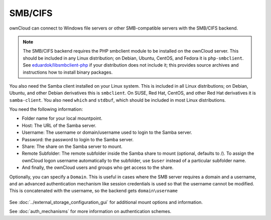 ========
SMB/CIFS
========

ownCloud can connect to Windows file servers or other SMB-compatible servers
with the SMB/CIFS backend.

.. note:: The SMB/CIFS backend requires the PHP smbclient module to be installed on the ownCloud server. This should be included in any Linux distribution; on Debian, Ubuntu, CentOS, and Fedora it is ``php-smbclient``. See `eduardok/libsmbclient-php <https://github.com/eduardok/libsmbclient-php>`_ if your distribution does not include it; this provides source archives and instructions how to install binary packages.

You also need the Samba client installed on your Linux system. This is included in 
all Linux distributions; on Debian, Ubuntu, and other Debian derivatives this 
is ``smbclient``. On SUSE, Red Hat, CentOS, and other Red Hat derivatives it is 
``samba-client``. You also need ``which`` and ``stdbuf``, which should be included in most Linux distributions.

You need the following information:

*    Folder name for your local mountpoint.
*    Host: The URL of the Samba server.
*    Username: The username or domain/username used to login to the Samba 
     server.
*    Password: the password to login to the Samba server.
*    Share: The share on the Samba server to mount.
*    Remote Subfolder: The remote subfolder inside the Samba share to mount 
     (optional, defaults to /). To assign the ownCloud logon username 
     automatically to the subfolder, use ``$user`` instead of a particular 
     subfolder name. 
*    And finally, the ownCloud users and groups who get access to the share.

Optionally, you can specify a ``Domain``. This is useful in 
cases where the
SMB server requires a domain and a username, and an advanced authentication
mechanism like session credentials is used so that the username cannot be
modified. This is concatenated with the username, so the backend gets
``domain\username``

.. figure:: images/smb.png
   :alt: Samba external storage configuration.
   :scale: 75%

See :doc:`../external_storage_configuration_gui` for additional mount 
options and information.

See :doc:`auth_mechanisms` for more information on authentication schemes.
